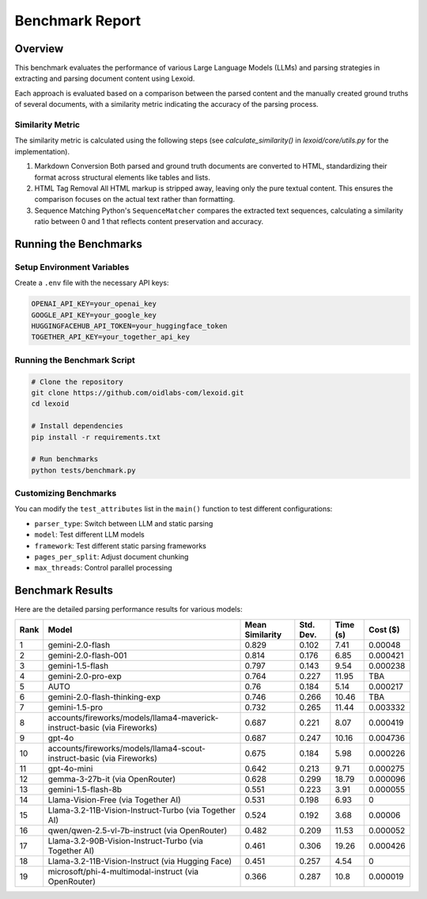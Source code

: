 Benchmark Report
================

Overview
--------

This benchmark evaluates the performance of various Large Language Models (LLMs) and parsing strategies in extracting and parsing document content using Lexoid.

Each approach is evaluated based on a comparison between the parsed content and the manually created ground truths of several documents, with a similarity metric indicating the accuracy of the parsing process.

Similarity Metric
^^^^^^^^^^^^^^^^^

The similarity metric is calculated using the following steps (see `calculate_similarity()` in `lexoid/core/utils.py` for the implementation).

1. Markdown Conversion
   Both parsed and ground truth documents are converted to HTML, standardizing their format across structural elements like tables and lists.

2. HTML Tag Removal
   All HTML markup is stripped away, leaving only the pure textual content. This ensures the comparison focuses on the actual text rather than formatting.

3. Sequence Matching
   Python's ``SequenceMatcher`` compares the extracted text sequences, calculating a similarity ratio between 0 and 1 that reflects content preservation and accuracy.

Running the Benchmarks
----------------------

Setup Environment Variables
^^^^^^^^^^^^^^^^^^^^^^^^^^^

Create a ``.env`` file with the necessary API keys:

.. code-block:: bash

    OPENAI_API_KEY=your_openai_key
    GOOGLE_API_KEY=your_google_key
    HUGGINGFACEHUB_API_TOKEN=your_huggingface_token
    TOGETHER_API_KEY=your_together_api_key

Running the Benchmark Script
^^^^^^^^^^^^^^^^^^^^^^^^^^^^

.. code-block:: bash

    # Clone the repository
    git clone https://github.com/oidlabs-com/lexoid.git
    cd lexoid

    # Install dependencies
    pip install -r requirements.txt

    # Run benchmarks
    python tests/benchmark.py

Customizing Benchmarks
^^^^^^^^^^^^^^^^^^^^^^

You can modify the ``test_attributes`` list in the ``main()`` function to test different configurations:

* ``parser_type``: Switch between LLM and static parsing
* ``model``: Test different LLM models
* ``framework``: Test different static parsing frameworks
* ``pages_per_split``: Adjust document chunking
* ``max_threads``: Control parallel processing

Benchmark Results
-----------------

Here are the detailed parsing performance results for various models:

.. list-table::
   :widths: auto
   :header-rows: 1

   * - Rank
     - Model
     - Mean Similarity
     - Std. Dev.
     - Time (s)
     - Cost ($)
   * - 1
     - gemini-2.0-flash
     - 0.829
     - 0.102
     - 7.41
     - 0.00048
   * - 2
     - gemini-2.0-flash-001
     - 0.814
     - 0.176
     - 6.85
     - 0.000421
   * - 3
     - gemini-1.5-flash
     - 0.797
     - 0.143
     - 9.54
     - 0.000238
   * - 4
     - gemini-2.0-pro-exp
     - 0.764
     - 0.227
     - 11.95
     - TBA
   * - 5
     - AUTO
     - 0.76
     - 0.184
     - 5.14
     - 0.000217
   * - 6
     - gemini-2.0-flash-thinking-exp
     - 0.746
     - 0.266
     - 10.46
     - TBA
   * - 7
     - gemini-1.5-pro
     - 0.732
     - 0.265
     - 11.44
     - 0.003332
   * - 8
     - accounts/fireworks/models/llama4-maverick-instruct-basic (via Fireworks)
     - 0.687
     - 0.221
     - 8.07
     - 0.000419
   * - 9
     - gpt-4o
     - 0.687
     - 0.247
     - 10.16
     - 0.004736
   * - 10
     - accounts/fireworks/models/llama4-scout-instruct-basic (via Fireworks)
     - 0.675
     - 0.184
     - 5.98
     - 0.000226
   * - 11
     - gpt-4o-mini
     - 0.642
     - 0.213
     - 9.71
     - 0.000275
   * - 12
     - gemma-3-27b-it (via OpenRouter)
     - 0.628
     - 0.299
     - 18.79
     - 0.000096
   * - 13
     - gemini-1.5-flash-8b
     - 0.551
     - 0.223
     - 3.91
     - 0.000055
   * - 14
     - Llama-Vision-Free (via Together AI)
     - 0.531
     - 0.198
     - 6.93
     - 0
   * - 15
     - Llama-3.2-11B-Vision-Instruct-Turbo (via Together AI)
     - 0.524
     - 0.192
     - 3.68
     - 0.00006
   * - 16
     - qwen/qwen-2.5-vl-7b-instruct (via OpenRouter)
     - 0.482
     - 0.209
     - 11.53
     - 0.000052
   * - 17
     - Llama-3.2-90B-Vision-Instruct-Turbo (via Together AI)
     - 0.461
     - 0.306
     - 19.26
     - 0.000426
   * - 18
     - Llama-3.2-11B-Vision-Instruct (via Hugging Face)
     - 0.451
     - 0.257
     - 4.54
     - 0
   * - 19
     - microsoft/phi-4-multimodal-instruct (via OpenRouter)
     - 0.366
     - 0.287
     - 10.8
     - 0.000019
    